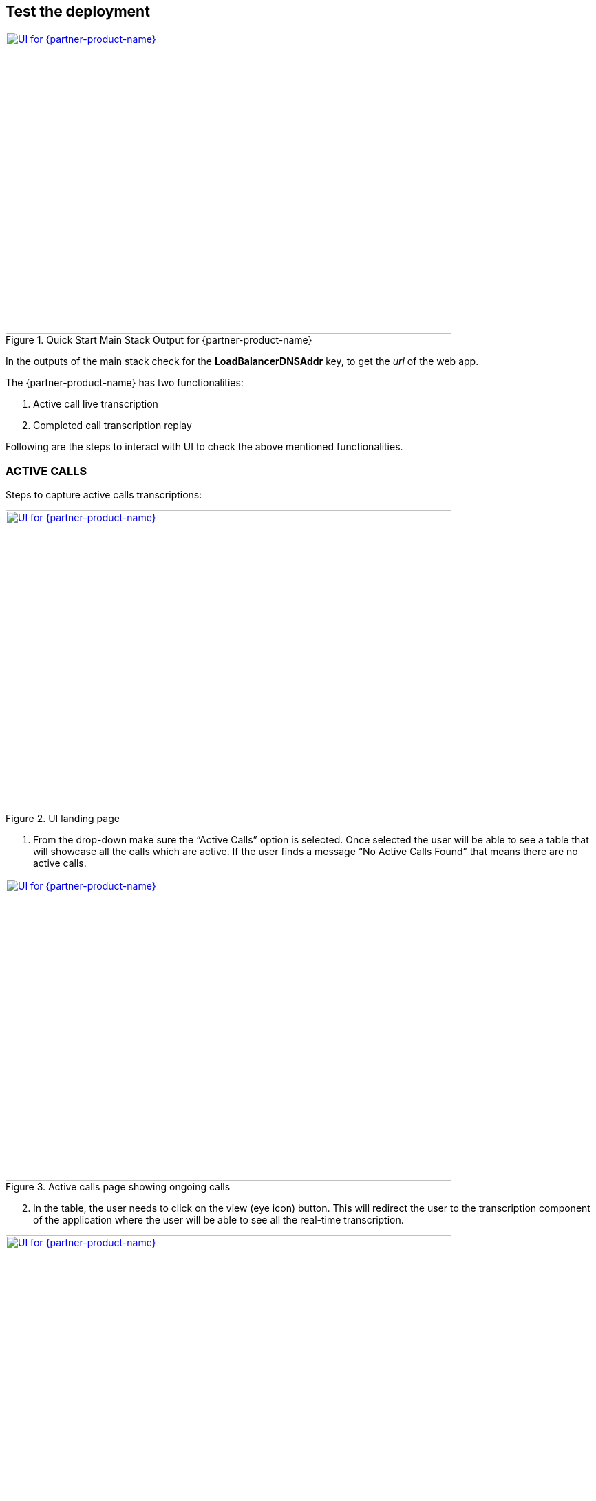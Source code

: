 == Test the deployment

[#Output] 
.Quick Start Main Stack Output for {partner-product-name}
[link=images/Output.png]
image::../images/Output.png[UI for {partner-product-name},width=648,height=439]

In the outputs of the main stack check for the *LoadBalancerDNSAddr* key, to get the _url_
of the web app.

The {partner-product-name} has two functionalities:

. Active call live transcription 
. Completed call transcription replay

Following are the steps to interact with UI to check the above mentioned functionalities.

=== ACTIVE CALLS

Steps to capture active calls transcriptions:

[#UI-1] 
.UI landing page
[link=images/SS1.png]
image::../images/SS1.png[UI for {partner-product-name},width=648,height=439]

[start=1]
. From the drop-down make sure the “Active Calls” option is selected. Once selected the user will be able to see a table that will showcase all the calls which are active. If the user finds a message “No Active Calls Found” that means there are no active calls.

[#UI-2]
.Active calls page showing ongoing calls
[link=images/SS2.png]
image::../images/SS2.png[UI for {partner-product-name},width=648,height=439]

[start=2]
. In the table, the user needs to click on the view (eye icon) button. This will redirect the user to the transcription component of the application where the user will be able to see all the real-time transcription.

[#UI-3]
.Active calls transcription dashboard (Transcription and Call Capture components)
[link=images/SS3.png]
image::../images/SS3.png[UI for {partner-product-name},width=648,height=439]

[start=3]
. In the real-time transcription phase where the call is still in the active state, the user will be able to see the transcription on the “Transcription” component and the respective keywords on the “Call Capture” component.

[#UI-4]
.Active calls transcription dashboard (Call Metadata Identification component)
[link=images/SS4.png]
image::../images/SS4.png[UI for {partner-product-name},width=648,height=439]

[start=4]
. Once the call is ended, the user will be able to see all the entity identification details in the “Identification” component which is at the top in the module as shown in <<UI-4>>.


[#UI-5]
.Active calls transcription dashboard (Download transcription component)
[link=images/SS5.png]
image::../images/SS5.png[UI for {partner-product-name},width=648,height=439]

[#UI-6]
.Active calls transcription dashboard (Download transcription component)
[link=images/SS6.png]
image::../images/SS6.png[UI for {partner-product-name},width=648,height=439]

[start=5]
. The user will have the capability to view and download the complete transcriptions and keywords details in the CSV format. Once the call is ended, the user will be able to see a download icon and a table icon in the “Transcription” and “Call Capture” component respectively. On clicking the icons the user will be able to see the details in tabular form and will be able to download the details by clicking on “Download CSV”.


=== COMPLETED CALLS

The following are the steps to capture completed calls transcriptions.

[#UI-7]
.Page Selector 
[link=images/SS7.png]
image::../images/SS7.png[UI for {partner-product-name},width=648,height=439]

[start=1]
. From the drop-down on the top of the module select the “Completed Calls” option. 

[#UI-8]
.Completed calls page showing all completed calls 
[link=images/SS8.png]
image::../images/SS8.png[UI for {partner-product-name},width=648,height=439]

[start=2]
. On selecting the “Completed Calls” option the user will be able to see a table with the details of all the completed calls.

[#UI-9]
.Completed calls page (View button) 
[link=images/SS9.png]
image::../images/SS9.png[UI for {partner-product-name},width=648,height=439]

[start=3]
. In the table, the user needs to click on the view button (eye icon) of a particular row. This will redirect the user to the transcription component of the application where the user will be able to see all the transcription of the completed calls.

[#UI-10]
.Completed calls transcription dashboard (Play button)
[link=images/SS10.png]
image::../images/SS10.png[UI for {partner-product-name},width=648,height=439]

[start=4]
. Below the “Identification” component, the user will be able to hear the recorded call with the help of the “Recording” component. To start the recording, the user will have two options to start

[start=1]
.. By clicking the “Play” button in the “Recording” component.

[#UI-11]
.Completed calls transcription dashboard (Begin button)
[link=images/SS11.png]
image::../images/SS11.png[UI for {partner-product-name},width=648,height=439]

[start=2]
.. By clicking the “Begin” button in the “Transcription” component.

[#UI-12]
.Completed calls transcription dashboard (Transcription and Call Capture components)
[link=images/SS12.png]
image::../images/SS12.png[UI for {partner-product-name},width=648,height=439]

[start=5]
. While the transcription is in progress the user will be able to view the transcription and its respective keywords in the “Transcription” and “Call Capture” component respectively in a synchronization of the time interval of the audio.

[#UI-13]
.Completed calls transcription dashboard (Audio playback controls)
[link=images/SS13.png]
image::../images/SS13.png[UI for {partner-product-name},width=648,height=439]

[start=6]
. The user will have the functionality to move forward or backward in the recorded audio by clicking the “Forward” and “Backward” icon in the “Recording” component and also by moving the “Red” cursor in the waves of the audio.

[#UI-14]
.Completed calls transcription dashboard (Call capture component keyword buttons)
[link=images/SS14.png]
image::../images/SS14.png[UI for {partner-product-name},width=648,height=439]

[start=7]
. The user has the functionality to hear the sentence where the keyword is captured by clicking on the keyword button in the “Call Capture” component. This will play the audio of the sentence where the keyword was captured and the transcription and audio controls will restart from that point.

[#UI-15]
.Completed calls transcription dashboard (Cancel button)
[link=images/SS15.png]
image::../images/SS15.png[UI for {partner-product-name},width=648,height=439]

[start=8]
. The user has the functionality to cancel the transcription by clicking the “Cancel” button in the “Transcription” component. This will restart the audio and will move its control to the start time.

[#UI-16]
.Completed calls transcription dashboard (Download button)
[link=images/SS16.png]
image::../images/SS16.png[UI for {partner-product-name},width=648,height=439]

[start=9]
. Once the call is reached to its end time, the user will be able to view the complete transcription and its respective keywords by clicking the “Download” and “Table” icon in the “Transcription” and “Call Capture” component respectively.

[#UI-17]
.Completed calls transcription dashboard (Download transcription component)
[link=images/SS17.png]
image::../images/SS17.png[UI for {partner-product-name},width=648,height=439]

[start=10]
. The user will be able to download the transcription and keywords in CSV format by clicking the “Download CSV” button

[#UI-18]
.Completed calls transcription dashboard (Redo button)
[link=images/SS18.png]
image::../images/SS18.png[UI for {partner-product-name},width=648,height=439]

[start=11]
. The user has the functionality to restart the transcription by clicking the “Redo” button either in the “Transcription” component or in the “Call Capture” component.

[#UI-19]
.Completed calls transcription dashboard (Call Metadata Identification component)
[link=images/SS19.png]
image::../images/SS19.png[UI for {partner-product-name},width=648,height=439]

[start=12]
. Once the file is loaded and all the required information is fetched at the end of transcription, the user will be able to view an “Identification” component at the top which has “Members Info” segregated.

[#UI-20]
.Completed calls transcription dashboard (Back button)
[link=images/SS20.png]
image::../images/SS20.png[UI for {partner-product-name},width=648,height=439]

[start=13]
. To move back to the previous module click on the left arrow button placed at the top beside the module header.


